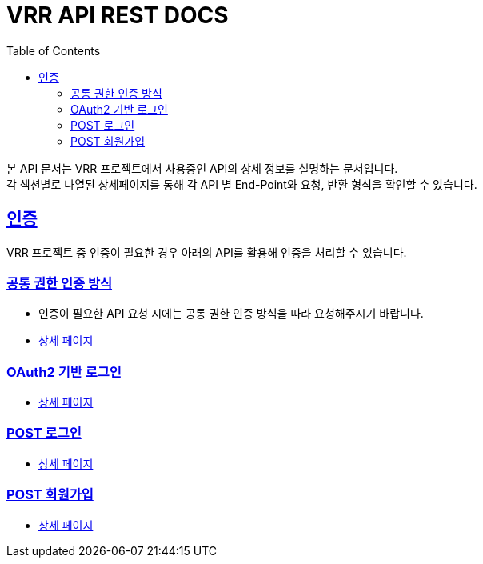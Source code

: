 = VRR API REST DOCS
:doctype: book
:icons: font
:source-highlighter: highlightjs
:toc: left
:toclevels: 2
:sectlinks:
:hardbreaks:

ifndef::snippets[]
:snippets: ./build/generated-snippets
endif::[]

본 API 문서는 VRR 프로젝트에서 사용중인 API의 상세 정보를 설명하는 문서입니다.
각 섹션별로 나열된 상세페이지를 통해 각 API 별 End-Point와 요청, 반환 형식을 확인할 수 있습니다.

== 인증
VRR 프로젝트 중 인증이 필요한 경우 아래의 API를 활용해 인증을 처리할 수 있습니다.

=== 공통 권한 인증 방식
* 인증이 필요한 API 요청 시에는 공통 권한 인증 방식을 따라 요청해주시기 바랍니다.
* link:./v1/auth/basic-authorization.html[상세 페이지]


=== OAuth2 기반 로그인
* link:./v1/auth/oauth-signin.html[상세 페이지]

=== POST 로그인
* link:./v1/auth/signin.html[상세 페이지]

=== POST 회원가입
* link:./v1/auth/signin.html[상세 페이지]

